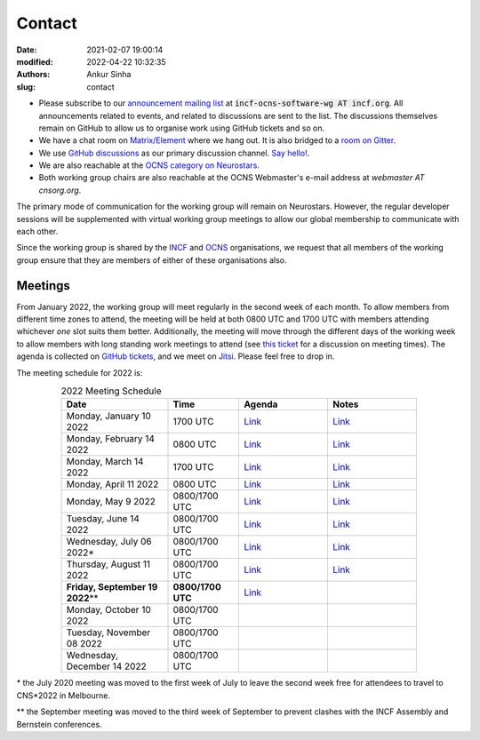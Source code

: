 Contact
#######
:date: 2021-02-07 19:00:14
:modified: 2022-04-22 10:32:35
:authors: Ankur Sinha
:slug: contact

- Please subscribe to our `announcement mailing list <https://lists.incf.org/cgi-bin/mailman/listinfo/incf-ocns-software-wg>`__ at :code:`incf-ocns-software-wg AT incf.org`. All announcements related to events, and related to discussions are sent to the list. The discussions themselves remain on GitHub to allow us to organise work using GitHub tickets and so on.
- We have a chat room on `Matrix/Element <https://matrix.to/#/#OCNS_SoftwareWG:gitter.im>`__ where we hang out. It is also bridged to a `room on Gitter <https://gitter.im/OCNS/SoftwareWG>`__.
- We use `GitHub discussions <https://github.com/OCNS/SoftwareWG/discussions>`__ as our primary discussion channel. `Say hello! <https://github.com/OCNS/SoftwareWG/discussions/12>`__.
- We are also reachable at the `OCNS category on Neurostars <https://neurostars.org/c/institutions/ocns/30>`__.
- Both working group chairs are also reachable at the OCNS Webmaster's e-mail address at `webmaster AT cnsorg.org`.

The primary mode of communication for the working group will remain on Neurostars.
However, the regular developer sessions will be supplemented with virtual working group meetings to allow our global membership to communicate with each other.

Since the working group is shared by the INCF_ and OCNS_ organisations, we request that all members of the working group ensure that they are members of either of these organisations also.

Meetings
--------

From January 2022, the working group will meet regularly in the second week of each month.
To allow members from different time zones to attend, the meeting will be held at both 0800 UTC and 1700 UTC with members attending whichever *one* slot suits them better.
Additionally, the meeting will move through the different days of the working week to allow members with long standing work meetings to attend (see `this ticket <https://github.com/OCNS/SoftwareWG/issues/66>`__ for a discussion on meeting times).
The agenda is collected on `GitHub tickets <https://github.com/OCNS/SoftwareWG/labels/C%3A%20Meeting>`__, and we meet on `Jitsi <https://meet.jit.si/moderated/27ddeaff25933944fea1937f182235d48de7c2dd59dc2f84f8eebb26a8fc07ab>`__.
Please feel free to drop in.

The meeting schedule for 2022 is:

.. csv-table:: 2022 Meeting Schedule
   :header: "Date", "Time", "Agenda", "Notes"
   :width: 80%
   :widths: 30, 20, 25, 25
   :align: center
   :class: table table-striped table-bordered

    "Monday, January 10 2022", "1700 UTC", "`Link <https://github.com/OCNS/SoftwareWG/issues/56>`__", "`Link <{filename}/20220204-wg-meeting-10-january-2022.rst>`__"
    "Monday, February 14 2022", "0800 UTC", "`Link <https://github.com/OCNS/SoftwareWG/issues/59>`__", "`Link <{filename}/20220302-wg-meeting-14-february-2022.rst>`__"
    "Monday, March 14 2022", "1700 UTC", "`Link <https://github.com/OCNS/SoftwareWG/issues/60>`__", "`Link <{filename}/20220401-wg-meeting-14-march-2022.rst>`__"
    "Monday, April 11 2022", "0800 UTC", "`Link <https://github.com/OCNS/SoftwareWG/issues/65>`__", "`Link <{filename}/20220421-wg-meeting-11-april-2022.rst>`__"
    "Monday, May 9 2022", "0800/1700 UTC", "`Link <https://github.com/OCNS/SoftwareWG/issues/90>`__", "`Link <{filename}/20220523-wg-meeting-09-may-2022.rst>`__"
    "Tuesday, June 14 2022", "0800/1700 UTC", "`Link <https://github.com/OCNS/SoftwareWG/issues/98>`__", "`Link <{filename}/20220614-wg-meeting-14-june-2022.rst>`__"
    "Wednesday, July 06 2022\*", "0800/1700 UTC", "`Link <https://github.com/OCNS/SoftwareWG/issues/107>`__", "`Link <{filename}/20220707-wg-meeting-06-july-2022.rst>`__"
    "Thursday, August 11 2022", "0800/1700 UTC", "`Link <https://github.com/OCNS/SoftwareWG/issues/110>`__", "`Link <{filename}/20220822-wg-meeting-11-aug-2022.rst>`__"
    "**Friday, September 19 2022**\*\*", "**0800/1700 UTC**", "`Link <https://github.com/OCNS/SoftwareWG/issues/111>`__", ""
    "Monday, October 10 2022", "0800/1700 UTC", "", ""
    "Tuesday, November 08 2022", "0800/1700 UTC", "", ""
    "Wednesday, December 14 2022", "0800/1700 UTC", "", ""

\* the July 2020 meeting was moved to the first week of July to leave the second week free for attendees to travel to CNS*2022 in Melbourne.

\*\* the September meeting was moved to the third week of September to prevent clashes with the INCF Assembly and Bernstein conferences.

.. _INCF: https://incf.org
.. _OCNS: http://www.cnsorg.org
